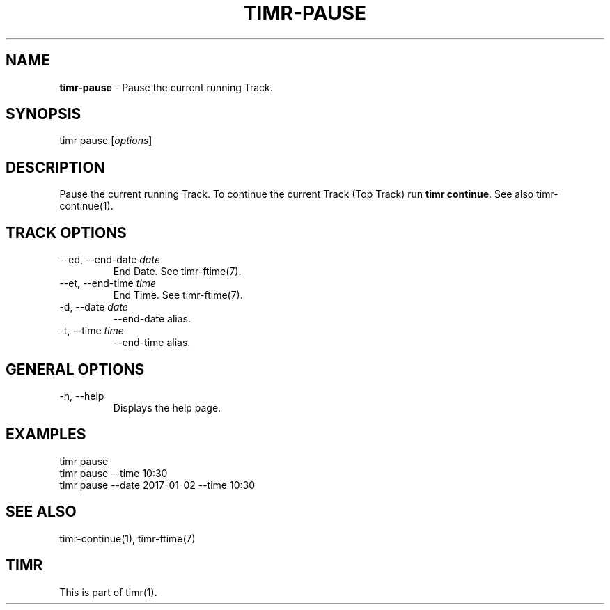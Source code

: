 .\" generated with Ronn/v0.7.3
.\" http://github.com/rtomayko/ronn/tree/0.7.3
.
.TH "TIMR\-PAUSE" "1" "April 2017" "FOX21.at" "Timr Manual"
.
.SH "NAME"
\fBtimr\-pause\fR \- Pause the current running Track\.
.
.SH "SYNOPSIS"
timr pause [\fIoptions\fR]
.
.SH "DESCRIPTION"
Pause the current running Track\. To continue the current Track (Top Track) run \fBtimr continue\fR\. See also timr\-continue(1)\.
.
.SH "TRACK OPTIONS"
.
.TP
\-\-ed, \-\-end\-date \fIdate\fR
End Date\. See timr\-ftime(7)\.
.
.TP
\-\-et, \-\-end\-time \fItime\fR
End Time\. See timr\-ftime(7)\.
.
.TP
\-d, \-\-date \fIdate\fR
\-\-end\-date alias\.
.
.TP
\-t, \-\-time \fItime\fR
\-\-end\-time alias\.
.
.SH "GENERAL OPTIONS"
.
.TP
\-h, \-\-help
Displays the help page\.
.
.SH "EXAMPLES"
.
.nf

timr pause
timr pause \-\-time 10:30
timr pause \-\-date 2017\-01\-02 \-\-time 10:30
.
.fi
.
.SH "SEE ALSO"
timr\-continue(1), timr\-ftime(7)
.
.SH "TIMR"
This is part of timr(1)\.
